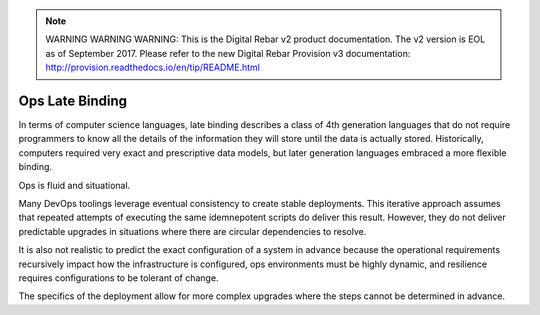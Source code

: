 
.. note:: WARNING WARNING WARNING:  This is the Digital Rebar v2 product documentation.  The v2 version is EOL as of September 2017.  Please refer to the new Digital Rebar Provision v3 documentation:  http:\/\/provision.readthedocs.io\/en\/tip\/README.html

.. _late_binding:

Ops Late Binding
================

In terms of computer science languages, late binding describes a class
of 4th generation languages that do not require programmers to know all
the details of the information they will store until the data is
actually stored.  Historically, computers required very exact and
prescriptive data models, but later generation languages embraced a more
flexible binding.

Ops is fluid and situational.

Many DevOps toolings leverage eventual consistency to create stable
deployments.  This iterative approach assumes that repeated attempts of
executing the same idemnepotent scripts do deliver this result.  However,
they do not deliver predictable upgrades in situations where there
are circular dependencies to resolve.

It is also not realistic to predict the exact configuration of a system in
advance because the operational requirements recursively impact how the infrastructure is configured, ops environments must be highly dynamic, and resilience requires configurations to be tolerant of change.

The specifics of the deployment allow for more complex upgrades where the steps cannot be determined in advance.
